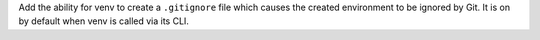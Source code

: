 Add the ability for venv to create a ``.gitignore`` file which causes the
created environment to be ignored by Git. It is on by default when venv is
called via its CLI.

